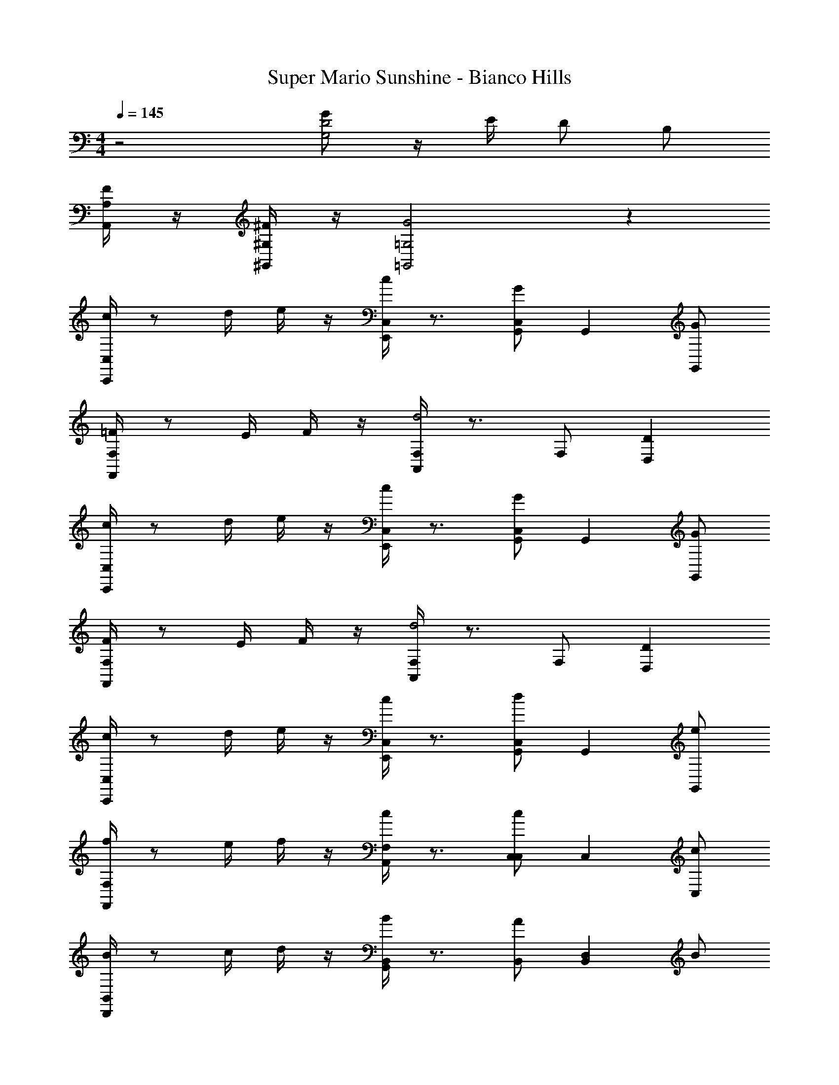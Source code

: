 X: 1
T: Super Mario Sunshine - Bianco Hills
Z: ABC Generated by Starbound Composer v0.8.7
L: 1/4
M: 4/4
Q: 1/4=145
K: C
z2 [G/G,2D2] z/4 E/4 D/ B,/ 
[F/4A,/A,,/] z/4 [^F/4^G,/^G,,/] z/4 [=G,2=G,,2G2] z 
[C,/4c/C,,/] z/ d/4 e/4 z/4 [C,/4c/E,,/] z3/4 [G/C,/G,,] [z/G,,] [G/G,,/] 
[F,/4=F/F,,/] z/ E/4 F/4 z/4 [F,/4A,,/d2] z3/4 F,/ [D,D] 
[C,/4c/C,,/] z/ d/4 e/4 z/4 [C,/4c/E,,/] z3/4 [G/C,/G,,] [z/G,,] [G/G,,/] 
[F,/4F/F,,/] z/ E/4 F/4 z/4 [F,/4A,,/d2] z3/4 F,/ [D,D] 
[C,/4c/C,,/] z/ d/4 e/4 z/4 [C,/4c/E,,/] z3/4 [d/C,/G,,] [z/G,,] [e/G,,/] 
[F,/4f/F,,/] z/ e/4 f/4 z/4 [F,/4c/A,,/] z3/4 [c/C,/C,] [z/C,] [c/C,/] 
[B,,/4B/D,,/] z/ c/4 d/4 z/4 [B,,/4B/G,,/] z3/4 [A/B,,/] [z/B,,D,] B/ 
[C,/4C,,/c2] z5/4 [C,/4E,,/] z3/4 [C,/G,,] [z/G,,] G,,/ 
[C,/4C/C,,/C/] z/4 C,/4 [D/4D/4] [E/4G,/4E/4] z/4 [G,/4C/E,,/C/] z/4 C,/4 z/4 [C,/4G,/G,/G,,] z/4 G,/4 z/4 [G,/4G,/G,,/G,/] z/4 
[F,/4F,/F,,/F,/] z/4 F,/4 [E,/4E,/4] [F,/4A,/4F,/4] z/4 [A,/4A,,/D2D2] z/4 F,/4 z/4 F,/4 z/4 [A,/4D,] z/4 A,/4 z/4 
[C,/4C/C,,/C/] z/4 C,/4 [D/4D/4] [E/4G,/4E/4] z/4 [G,/4C/E,,/C/] z/4 C,/4 z/4 [C,/4G,/G,/G,,] z/4 G,/4 z/4 [G,/4G,/G,,/G,/] z/4 
[F,/4F,/F,,/F,/] z/4 F,/4 [E,/4E,/4] [F,/4A,/4F,/4] z/4 [A,/4A,,/D2D2] z/4 F,/4 z/4 F,/4 z/4 [A,/4D,] z/4 A,/4 z/4 
[C,/4C/C,,/C/] z/4 C,/4 [D/4D/4] [E/4G,/4E/4] z/4 [G,/4C/E,,/C/] z/4 C,/4 z/4 [C,/4D/D/G,,] z/4 G,/4 z/4 [G,/4E/G,,/E/] z/4 
[F,/4F/F,,/F/] z/4 F,/4 [E/4E/4] [F/4A,/4F/4] z/4 [A,/4C/A,,/C/] z/4 F,/4 z/4 [F,/4C/C/C,] z/4 A,/4 z/4 [A,/4C/C,/C/] z/4 
[G,/4B,/D,,/B,/] z/4 G,/4 [C/4C/4] [D/4B,/4D/4] z/4 [B,/4B,/G,,/B,/] z/4 G,/4 z/4 [G,/4A,/A,/] z/4 [B,/4B,,] z/4 [B,/4B,/B,/] z/4 
[C,/4C,,/C2C2] z/4 C,/4 z/4 G,/4 z/4 [G,/4E,,/] z/4 C,/4 z/4 [C,/4G,,] z/4 G,/4 z/4 [G,/4G,,/] z/4 
[FCF,F,,2] [z/F,] [F/C/] [z/A,,A,] [F/C/] [z/F,C] [F/C/] 
[FCF,,2F4] z/ [F/C/] [z/A,,] [F/C/] [z/F,] [F/C/] 
[C,C,,2E8C8] C, [E,,E,] [G,,G,] 
[CC,,2] G, [E,,E,] [G,,C,] 
[FCF,F,,2] [z/F,] [F/C/] [z/A,,A,] [F/C/] [z/F,C] [F/C/] 
[FCF,,2F4] z/ [F/C/] [z/A,,] [F/C/] [z/F,] [F/C/] 
[C,C,,2C4E4] C, [E,,E,] [G,,G,] 
[CC,,2G,4C4] G, [E,,E,] [G,,C,] 
[FCF,F,,2] [z/F,] [F/C/] [z/A,,A,] [F/C/] [z/F,C] [F/C/] 
[FCF,,2F4] z/ [F/C/] [z/A,,] [F/C/] [z/F,] [F/C/] 
[E,2E2C2C,2E,2] [D,2D2_B,2_B,,2D,2] 
[^C,2^C2A,2E,4] E,2 
[^D=C^G,,G,,2] [z/G,,] [D/C/] [z/=C,C,] [D/C/] [z/^D,D,] [D/C/] 
[DCG,,G,,2] [z/G,,] [D/C/] [z/C,C,] [F/=D/] [^D/C/D,D,] z/ 
[=D,=G,,2=B,4=D4] G, [=B,,B,] [D,D] 
[D,G,,2D4G4] G, [B,,B,] [D,D] 
[C,/4C/C,,/C/] z/4 C,/4 [D/4D/4] [E/4G,/4E/4] z/4 [G,/4C/E,,/C/] z/4 C,/4 z/4 [C,/4G,/G,/G,,] z/4 G,/4 z/4 [G,/4G,/G,,/G,/] z/4 
[F,/4F,/F,,/F,/] z/4 F,/4 [E,/4E,/4] [F,/4A,/4F,/4] z/4 [A,/4A,,/D2D2] z/4 F,/4 z/4 F,/4 z/4 [A,/4D,] z/4 A,/4 z/4 
[C,/4C/C,,/C/] z/4 C,/4 [D/4D/4] [E/4G,/4E/4] z/4 [G,/4C/E,,/C/] z/4 C,/4 z/4 [C,/4G,/G,/G,,] z/4 G,/4 z/4 [G,/4G,/G,,/G,/] z/4 
[F,/4F,/F,,/F,/] z/4 F,/4 [E,/4E,/4] [F,/4A,/4F,/4] z/4 [A,/4A,,/D2D2] z/4 F,/4 z/4 F,/4 z/4 [A,/4D,] z/4 A,/4 z/4 
[C,/4C/C,,/C/] z/4 C,/4 [D/4D/4] [E/4G,/4E/4] z/4 [G,/4C/E,,/C/] z/4 C,/4 z/4 [C,/4D/D/G,,] z/4 G,/4 z/4 [G,/4E/G,,/E/] z/4 
[F,/4F/F,,/F/] z/4 F,/4 [E/4E/4] [F/4A,/4F/4] z/4 [A,/4C/A,,/C/] z/4 F,/4 z/4 [F,/4C/C/C,] z/4 A,/4 z/4 [A,/4C/C,/C/] z/4 
[G,/4B,/D,,/B,/] z/4 G,/4 [C/4C/4] [D/4B,/4D/4] z/4 [B,/4B,/G,,/B,/] z/4 G,/4 z/4 [G,/4A,/A,/] z/4 [B,/4B,,] z/4 [B,/4B,/B,/] z/4 
[C,/4C,,/C2C2] z/4 C,/4 z/4 G,/4 z/4 [G,/4E,,/] z/4 C,/4 z/4 [C,/4G,,] z/4 G,/4 z/4 [G,/4G,,/] z/4 
[c'/c/] z [c'/c/] z [c'/c/] z2 
[c'/c/] [_b/_B/] [b/B/] [g/G/] z/ [c'/c/] z 
[c'/c/] z [c'/c/] z2 
[c'/c/] [b/B/] [b/B/] [d'/d/] z/ [c'/c/] z 
[c'/c/] z [c'/c/] z2 
[c'/c/] [b/B/] [b/B/] [g/G/] z/ [C,3^D3c3G3] 
[C,/c/G/D/] z/ [G,,3=D79/20G79/20=B129/32] z 
[C,/4c/C,,/] z/ d/4 e/4 z/4 [C,/4c/E,,/] z3/4 [G/C,/G,,] [z/G,,] [G/G,,/] 
[F,/4F/F,,/] z/ E/4 F/4 z/4 [F,/4A,,/d2] z3/4 F,/ [D,D] 
[C,/4c/C,,/] z/ d/4 e/4 z/4 [C,/4c/E,,/] z3/4 [G/C,/G,,] [z/G,,] [G/G,,/] 
[F,/4F/F,,/] z/ E/4 F/4 z/4 [F,/4A,,/d2] z3/4 F,/ [D,D] 
[C,/4c/C,,/] z/ d/4 e/4 z/4 [C,/4c/E,,/] z3/4 [d/C,/G,,] [z/G,,] [e/G,,/] 
[F,/4f/F,,/] z/ e/4 f/4 z/4 [F,/4c/A,,/] z3/4 [c/C,/C,] [z/C,] [c/C,/] 
[B,,/4B/D,,/] z/ c/4 d/4 z/4 [B,,/4B/G,,/] z3/4 [A/B,,/] [z/B,,D,] B/ 
[C,/4C,,/c2] z5/4 [C,/4E,,/] z3/4 [C,/G,,] [z/G,,] G,,/ 
[C,/4C/C,,/C/] z/4 C,/4 [D/4D/4] [E/4G,/4E/4] z/4 [G,/4C/E,,/C/] z/4 C,/4 z/4 [C,/4G,/G,/G,,] z/4 G,/4 z/4 [G,/4G,/G,,/G,/] z/4 
[F,/4F,/F,,/F,/] z/4 F,/4 [E,/4E,/4] [F,/4A,/4F,/4] z/4 [A,/4A,,/D2D2] z/4 F,/4 z/4 F,/4 z/4 [A,/4D,] z/4 A,/4 z/4 
[C,/4C/C,,/C/] z/4 C,/4 [D/4D/4] [E/4G,/4E/4] z/4 [G,/4C/E,,/C/] z/4 C,/4 z/4 [C,/4G,/G,/G,,] z/4 G,/4 z/4 [G,/4G,/G,,/G,/] z/4 
[F,/4F,/F,,/F,/] z/4 F,/4 [E,/4E,/4] [F,/4A,/4F,/4] z/4 [A,/4A,,/D2D2] z/4 F,/4 z/4 F,/4 z/4 [A,/4D,] z/4 A,/4 z/4 
[C,/4C/C,,/C/] z/4 C,/4 [D/4D/4] [E/4G,/4E/4] z/4 [G,/4C/E,,/C/] z/4 C,/4 z/4 [C,/4D/D/G,,] z/4 G,/4 z/4 [G,/4E/G,,/E/] z/4 
[F,/4F/F,,/F/] z/4 F,/4 [E/4E/4] [F/4A,/4F/4] z/4 [A,/4C/A,,/C/] z/4 F,/4 z/4 [F,/4C/C/C,] z/4 A,/4 z/4 [A,/4C/C,/C/] z/4 
[G,/4B,/D,,/B,/] z/4 G,/4 [C/4C/4] [D/4B,/4D/4] z/4 [B,/4B,/G,,/B,/] z/4 G,/4 z/4 [G,/4A,/A,/] z/4 [B,/4B,,] z/4 [B,/4B,/B,/] z/4 
[C,/4C,,/C2C2] z/4 C,/4 z/4 G,/4 z/4 [G,/4E,,/] z/4 C,/4 z/4 [C,/4G,,] z/4 G,/4 z/4 [G,/4G,,/] z/4 
[FCF,F,,2] [z/F,] [F/C/] [z/A,,A,] [F/C/] [z/F,C] [F/C/] 
[FCF,,2F4] z/ [F/C/] [z/A,,] [F/C/] [z/F,] [F/C/] 
[C,C,,2E8C8] C, [E,,E,] [G,,G,] 
[CC,,2] G, [E,,E,] [G,,C,] 
[FCF,F,,2] [z/F,] [F/C/] [z/A,,A,] [F/C/] [z/F,C] [F/C/] 
[FCF,,2F4] z/ [F/C/] [z/A,,] [F/C/] [z/F,] [F/C/] 
[C,C,,2C4E4] C, [E,,E,] [G,,G,] 
[CC,,2G,4C4] G, [E,,E,] [G,,C,] 
[FCF,F,,2] [z/F,] [F/C/] [z/A,,A,] [F/C/] [z/F,C] [F/C/] 
[FCF,,2F4] z/ [F/C/] [z/A,,] [F/C/] [z/F,] [F/C/] 
[E,2E2C2C,2E,2] [D,2D2_B,2_B,,2D,2] 
[^C,2^C2A,2E,4] E,2 
[^D=C^G,,G,,2] [z/G,,] [D/C/] [z/=C,C,] [D/C/] [z/^D,D,] [D/C/] 
[DCG,,G,,2] [z/G,,] [D/C/] [z/C,C,] [F/=D/] [^D/C/D,D,] z/ 
[=D,=G,,2=B,4=D4] G, [=B,,B,] [D,D] 
[D,G,,2D4G4] G, [B,,B,] [D,D] 
[C,/4C/C,,/C/] z/4 C,/4 [D/4D/4] [E/4G,/4E/4] z/4 [G,/4C/E,,/C/] z/4 C,/4 z/4 [C,/4G,/G,/G,,] z/4 G,/4 z/4 [G,/4G,/G,,/G,/] z/4 
[F,/4F,/F,,/F,/] z/4 F,/4 [E,/4E,/4] [F,/4A,/4F,/4] z/4 [A,/4A,,/D2D2] z/4 F,/4 z/4 F,/4 z/4 [A,/4D,] z/4 A,/4 z/4 
[C,/4C/C,,/C/] z/4 C,/4 [D/4D/4] [E/4G,/4E/4] z/4 [G,/4C/E,,/C/] z/4 C,/4 z/4 [C,/4G,/G,/G,,] z/4 G,/4 z/4 [G,/4G,/G,,/G,/] z/4 
[F,/4F,/F,,/F,/] z/4 F,/4 [E,/4E,/4] [F,/4A,/4F,/4] z/4 [A,/4A,,/D2D2] z/4 F,/4 z/4 F,/4 z/4 [A,/4D,] z/4 A,/4 z/4 
[C,/4C/C,,/C/] z/4 C,/4 [D/4D/4] [E/4G,/4E/4] z/4 [G,/4C/E,,/C/] z/4 C,/4 z/4 [C,/4D/D/G,,] z/4 G,/4 z/4 [G,/4E/G,,/E/] z/4 
[F,/4F/F,,/F/] z/4 F,/4 [E/4E/4] [F/4A,/4F/4] z/4 [A,/4C/A,,/C/] z/4 F,/4 z/4 [F,/4C/C/C,] z/4 A,/4 z/4 [A,/4C/C,/C/] z/4 
[G,/4B,/D,,/B,/] z/4 G,/4 [C/4C/4] [D/4B,/4D/4] z/4 [B,/4B,/G,,/B,/] z/4 G,/4 z/4 [G,/4A,/A,/] z/4 [B,/4B,,] z/4 [B,/4B,/B,/] z/4 
[C,/4C,,/C2C2] z/4 C,/4 z/4 G,/4 z/4 [G,/4E,,/] z/4 C,/4 z/4 [C,/4G,,] z/4 G,/4 z/4 [G,/4G,,/] z/4 
[c'/c/] z [c'/c/] z [c'/c/] z2 
[c'/c/] [b/_B/] [b/B/] [g/G/] z/ [c'/c/] z 
[c'/c/] z [c'/c/] z2 
[c'/c/] [b/B/] [b/B/] [d'/d/] z/ [c'/c/] z 
[c'/c/] z [c'/c/] z2 
[c'/c/] [b/B/] [b/B/] [g/G/] z/ [C,3^D3c3G3] 
[C,/c/G/D/] z/ [G,,3=D79/20G79/20=B129/32] 
